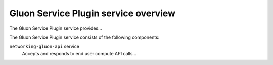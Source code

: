 =====================================
Gluon Service Plugin service overview
=====================================
The Gluon Service Plugin service provides...

The Gluon Service Plugin service consists of the following components:

``networking-gluon-api`` service
  Accepts and responds to end user compute API calls...

